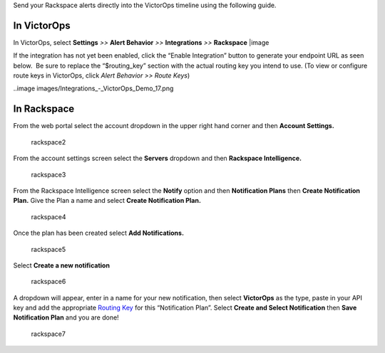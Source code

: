 Send your Rackspace alerts directly into the VictorOps timeline using
the following guide.

**In VictorOps**
----------------

In VictorOps, select **Settings** *>>* **Alert Behavior** *>>*
**Integrations** *>>* **Rackspace** |image

If the integration has not yet been enabled, click the “Enable
Integration” button to generate your endpoint URL as seen below.  Be
sure to replace the “$routing_key” section with the actual routing key
you intend to use. (To view or configure route keys in VictorOps,
click *Alert Behavior >> Route Keys*)

..image images/Integrations_-_VictorOps_Demo_17.png

**In Rackspace**
----------------

From the web portal select the account dropdown in the upper right hand
corner and then **Account Settings.** 

.. figure:: images/Rackspace2.png
   :alt: rackspace2

   rackspace2

From the account settings screen select the **Servers** dropdown and
then **Rackspace Intelligence.**

.. figure:: images/Rackspace3.png
   :alt: rackspace3

   rackspace3

From the Rackspace Intelligence screen select the **Notify** option and
then **Notification Plans** then **Create Notification Plan.** Give the
Plan a name and select **Create Notification Plan.** 

.. figure:: images/Rackspace4.png
   :alt: rackspace4

   rackspace4

Once the plan has been created select **Add Notifications.**

.. figure:: images/Rackspace5.png
   :alt: rackspace5

   rackspace5

Select **Create a new notification**

.. figure:: images/Rackspace6.png
   :alt: rackspace6

   rackspace6

A dropdown will appear, enter in a name for your new notification, then
select **VictorOps** as the type, paste in your API key and add the
appropriate `Routing
Key <https://help.victorops.com/knowledge-base/routing-keys/>`__ for
this “Notification Plan”. Select **Create and Select Notification** then
**Save Notification Plan** and you are done!

.. figure:: images/Rackspace7.png
   :alt: rackspace7

   rackspace7

.. |image image:: /_images/spoc/Integration-ALL-FINAL.png
